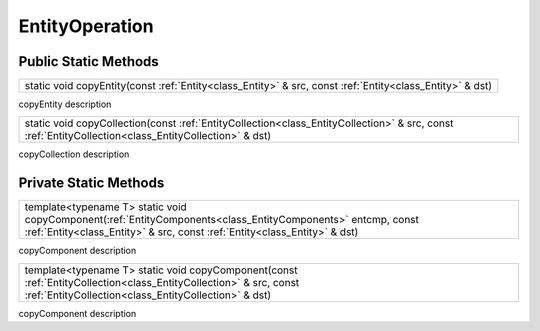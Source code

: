 .. _class_EntityOperation:

EntityOperation
===============

Public Static Methods
---------------------

.. _class_method_EntityOperation_copyEntity:

+---------------------------------------------------------------------------------------------------------------------------------+
| static void copyEntity(const :ref:`Entity<class_Entity>` & src, const :ref:`Entity<class_Entity>` & dst)                        |
+---------------------------------------------------------------------------------------------------------------------------------+

copyEntity description

.. _class_method_EntityOperation_copyCollection:

+--------------------------------------------------------------------------------------------------------------------------------------------------------+
| static void copyCollection(const :ref:`EntityCollection<class_EntityCollection>` & src, const :ref:`EntityCollection<class_EntityCollection>` & dst)   |
+--------------------------------------------------------------------------------------------------------------------------------------------------------+

copyCollection description

Private Static Methods
----------------------

.. _class_method_EntityOperation_copyComponent_Entities:

+----------------------------------------------------------------------------------------------------------------------------------------------------------------------+
| template<typename T>                                                                                                                                                 |
| static void copyComponent(:ref:`EntityComponents<class_EntityComponents>` entcmp, const :ref:`Entity<class_Entity>` & src, const :ref:`Entity<class_Entity>` & dst)  |
+----------------------------------------------------------------------------------------------------------------------------------------------------------------------+

copyComponent description

.. _class_method_EntityOperation_copyComponent_Collections:

+----------------------------------------------------------------------------------------------------------------------------------------------------------------------+
| template<typename T>                                                                                                                                                 |
| static void copyComponent(const :ref:`EntityCollection<class_EntityCollection>` & src, const :ref:`EntityCollection<class_EntityCollection>` & dst)                  |
+----------------------------------------------------------------------------------------------------------------------------------------------------------------------+

copyComponent description
